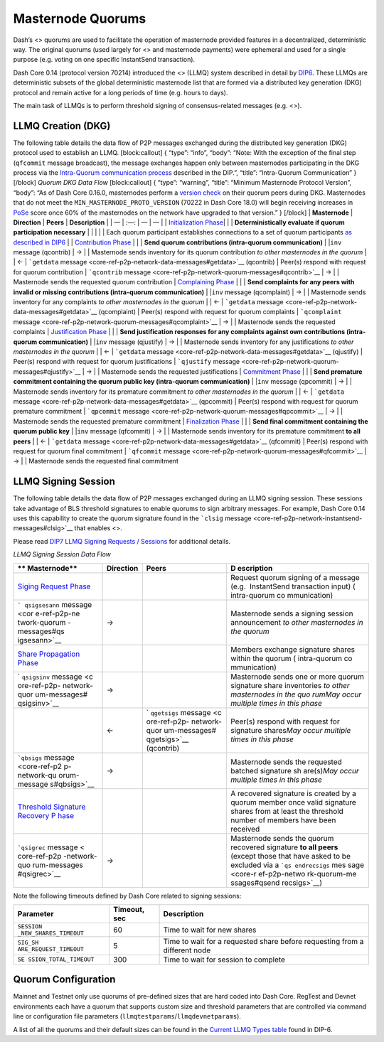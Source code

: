 Masternode Quorums
******************

Dash’s <> quorums are used to facilitate the operation of masternode
provided features in a decentralized, deterministic way. The original
quorums (used largely for <> and masternode payments) were ephemeral and
used for a single purpose (e.g. voting on one specific InstantSend
transaction).

Dash Core 0.14 (protocol version 70214) introduced the <> (LLMQ) system
described in detail by
`DIP6 <https://github.com/dashpay/dips/blob/master/dip-0006.md>`__.
These LLMQs are deterministic subsets of the global deterministic
masternode list that are formed via a distributed key generation (DKG)
protocol and remain active for a long periods of time (e.g. hours to
days).

The main task of LLMQs is to perform threshold signing of
consensus-related messages (e.g. <>).

LLMQ Creation (DKG)
===================

The following table details the data flow of P2P messages exchanged
during the distributed key generation (DKG) protocol used to establish
an LLMQ. [block:callout] { “type”: “info”, “body”: “Note: With the
exception of the final step (``qfcommit`` message broadcast), the
message exchanges happen only between masternodes participating in the
DKG process via the `Intra-Quorum communication
process <https://github.com/dashpay/dips/blob/master/dip-0006.md#intra-quorum-communication>`__
described in the DIP.”, “title”: “Intra-Quorum Communication” } [/block]
*Quorum DKG Data Flow* [block:callout] { “type”: “warning”, “title”:
“Minimum Masternode Protocol Version”, “body”: “As of Dash Core 0.16.0,
masternodes perform a `version
check <https://github.com/dashpay/dash/pull/3390>`__ on their quorum
peers during DKG. Masternodes that do not meet the
``MIN_MASTERNODE_PROTO_VERSION`` (70222 in Dash Core 18.0) will begin
receiving increases in
`PoSe <core-guide-dash-features-proof-of-service>`__ score once 60% of
the masternodes on the network have upgraded to that version.” }
[/block] \| **Masternode** \| **Direction** \| **Peers** \|
**Description** \| \| — \| :—: \| — \| — \| \| `Initialization
Phase <https://github.com/dashpay/dips/blob/master/dip-0006.md#1-initialization-phase>`__\ \|
\| \| **Deterministically evaluate if quorum participation necessary**
\| \| \| \| \| Each quorum participant establishes connections to a set
of quorum participants `as described in
DIP6 <https://github.com/dashpay/dips/blob/master/dip-0006.md#building-the-set-of-deterministic-connections>`__
\| \| `Contribution
Phase <https://github.com/dashpay/dips/blob/master/dip-0006.md#2-contribution-phase>`__
\| \| \| **Send quorum contributions (intra-quorum communication)** \|
\|\ ``inv`` message (qcontrib) \| → \| \| Masternode sends inventory for
its quorum contribution *to other masternodes in the quorum* \| \| ← \|
```getdata`` message <core-ref-p2p-network-data-messages#getdata>`__
(qcontrib) \| Peer(s) respond with request for quorum contribution \|
```qcontrib`` message <core-ref-p2p-network-quorum-messages#qcontrib>`__
\| → \| \| Masternode sends the requested quorum contribution \|
`Complaining
Phase <https://github.com/dashpay/dips/blob/master/dip-0006.md#3-complaining-phase>`__
\| \| \| **Send complaints for any peers with invalid or missing
contributions (intra-quorum communication)** \| \|\ ``inv`` message
(qcomplaint) \| → \| \| Masternode sends inventory for any complaints
*to other masternodes in the quorum* \| \| ← \| ```getdata``
message <core-ref-p2p-network-data-messages#getdata>`__ (qcomplaint) \|
Peer(s) respond with request for quorum complaints \| ```qcomplaint``
message <core-ref-p2p-network-quorum-messages#qcomplaint>`__ \| → \| \|
Masternode sends the requested complaints \| `Justification
Phase <https://github.com/dashpay/dips/blob/master/dip-0006.md#4-justification-phase>`__
\| \| \| **Send justification responses for any complaints against own
contributions (intra-quorum communication)** \| \|\ ``inv`` message
(qjustify) \| → \| \| Masternode sends inventory for any justifications
*to other masternodes in the quorum* \| \| ← \| ```getdata``
message <core-ref-p2p-network-data-messages#getdata>`__ (qjustify) \|
Peer(s) respond with request for quorum justifications \| ```qjustify``
message <core-ref-p2p-network-quorum-messages#qjustify>`__ \| → \| \|
Masternode sends the requested justifications \| `Commitment
Phase <https://github.com/dashpay/dips/blob/master/dip-0006.md#5-commitment-phase>`__
\| \| \| **Send premature commitment containing the quorum public key
(intra-quorum communication)** \| \|\ ``inv`` message (qpcommit) \| → \|
\| Masternode sends inventory for its premature commitment *to other
masternodes in the quorum* \| \| ← \| ```getdata``
message <core-ref-p2p-network-data-messages#getdata>`__ (qpcommit) \|
Peer(s) respond with request for quorum premature commitment \|
```qpcommit`` message <core-ref-p2p-network-quorum-messages#qpcommit>`__
\| → \| \| Masternode sends the requested premature commitment \|
`Finalization
Phase <https://github.com/dashpay/dips/blob/master/dip-0006.md#6-finalization-phase>`__
\| \| \| **Send final commitment containing the quorum public key** \|
\|\ ``inv`` message (qfcommit) \| → \| \| Masternode sends inventory for
its premature commitment **to all peers** \| \| ← \| ```getdata``
message <core-ref-p2p-network-data-messages#getdata>`__ (qfcommit) \|
Peer(s) respond with request for quorum final commitment \|
```qfcommit`` message <core-ref-p2p-network-quorum-messages#qfcommit>`__
\| → \| \| Masternode sends the requested final commitment

LLMQ Signing Session
====================

The following table details the data flow of P2P messages exchanged
during an LLMQ signing session. These sessions take advantage of BLS
threshold signatures to enable quorums to sign arbitrary messages. For
example, Dash Core 0.14 uses this capability to create the quorum
signature found in the ```clsig``
message <core-ref-p2p-network-instantsend-messages#clsig>`__ that
enables <>.

Please read `DIP7 LLMQ Signing Requests /
Sessions <https://github.com/dashpay/dips/blob/master/dip-0007.md>`__
for additional details.

*LLMQ Signing Session Data Flow*

+--------------+------------------------+--------------+--------------+
| **           | **Direction**          | **Peers**    | **D          |
| Masternode** |                        |              | escription** |
+==============+========================+==============+==============+
| `Siging      |                        |              | Request      |
| Request      |                        |              | quorum       |
| Phase <htt   |                        |              | signing of a |
| ps://github. |                        |              | message      |
| com/dashpay/ |                        |              | (e.g.        |
| dips/blob/ma |                        |              |  InstantSend |
| ster/dip-000 |                        |              | transaction  |
| 7.md#signing |                        |              | input)       |
| -request>`__ |                        |              | (            |
|              |                        |              | intra-quorum |
|              |                        |              | co           |
|              |                        |              | mmunication) |
+--------------+------------------------+--------------+--------------+
| ```          | →                      |              | Masternode   |
| qsigsesann`` |                        |              | sends a      |
| message <cor |                        |              | signing      |
| e-ref-p2p-ne |                        |              | session      |
| twork-quorum |                        |              | announcement |
| -messages#qs |                        |              | *to other    |
| igsesann>`__ |                        |              | masternodes  |
|              |                        |              | in the       |
|              |                        |              | quorum*      |
+--------------+------------------------+--------------+--------------+
| `Share       |                        |              | Members      |
| Propagation  |                        |              | exchange     |
| Phase <http  |                        |              | signature    |
| s://github.c |                        |              | shares       |
| om/dashpay/d |                        |              | within the   |
| ips/blob/mas |                        |              | quorum       |
| ter/dip-0007 |                        |              | (            |
| .md#propagat |                        |              | intra-quorum |
| ing-signatur |                        |              | co           |
| e-shares>`__ |                        |              | mmunication) |
+--------------+------------------------+--------------+--------------+
| `            | →                      |              | Masternode   |
| ``qsigsinv`` |                        |              | sends one or |
| message <c   |                        |              | more quorum  |
| ore-ref-p2p- |                        |              | signature    |
| network-quor |                        |              | share        |
| um-messages# |                        |              | inventories  |
| qsigsinv>`__ |                        |              | *to other    |
|              |                        |              | masternodes  |
|              |                        |              | in the       |
|              |                        |              | quo          |
|              |                        |              | rum*\ \ *May |
|              |                        |              | occur        |
|              |                        |              | multiple     |
|              |                        |              | times in     |
|              |                        |              | this phase*  |
+--------------+------------------------+--------------+--------------+
|              | ←                      | `            | Peer(s)      |
|              |                        | ``qgetsigs`` | respond with |
|              |                        | message <c   | request for  |
|              |                        | ore-ref-p2p- | signature    |
|              |                        | network-quor | shares\ *May |
|              |                        | um-messages# | occur        |
|              |                        | qgetsigs>`__ | multiple     |
|              |                        | (qcontrib)   | times in     |
|              |                        |              | this phase*  |
+--------------+------------------------+--------------+--------------+
| ```qbsigs``  | →                      |              | Masternode   |
| message      |                        |              | sends the    |
| <core-ref-p2 |                        |              | requested    |
| p-network-qu |                        |              | batched      |
| orum-message |                        |              | signature    |
| s#qbsigs>`__ |                        |              | sh           |
|              |                        |              | are(s)\ *May |
|              |                        |              | occur        |
|              |                        |              | multiple     |
|              |                        |              | times in     |
|              |                        |              | this phase*  |
+--------------+------------------------+--------------+--------------+
| `Threshold   |                        |              | A recovered  |
| Signature    |                        |              | signature is |
| Recovery     |                        |              | created by a |
| P            |                        |              | quorum       |
| hase <https: |                        |              | member once  |
| //github.com |                        |              | valid        |
| /dashpay/dip |                        |              | signature    |
| s/blob/maste |                        |              | shares from  |
| r/dip-0007.m |                        |              | at least the |
| d#recovered- |                        |              | threshold    |
| threshold-si |                        |              | number of    |
| gnatures>`__ |                        |              | members have |
|              |                        |              | been         |
|              |                        |              | received     |
+--------------+------------------------+--------------+--------------+
| ```qsigrec`` | →                      |              | Masternode   |
| message <    |                        |              | sends the    |
| core-ref-p2p |                        |              | quorum       |
| -network-quo |                        |              | recovered    |
| rum-messages |                        |              | signature    |
| #qsigrec>`__ |                        |              | **to all     |
|              |                        |              | peers**      |
|              |                        |              | (except      |
|              |                        |              | those that   |
|              |                        |              | have asked   |
|              |                        |              | to be        |
|              |                        |              | excluded via |
|              |                        |              | a            |
|              |                        |              | ```qs        |
|              |                        |              | endrecsigs`` |
|              |                        |              | mes          |
|              |                        |              | sage <core-r |
|              |                        |              | ef-p2p-netwo |
|              |                        |              | rk-quorum-me |
|              |                        |              | ssages#qsend |
|              |                        |              | recsigs>`__) |
+--------------+------------------------+--------------+--------------+

Note the following timeouts defined by Dash Core related to signing
sessions:

+-----------------------+-----------------------+-----------------------+
| Parameter             | Timeout, sec          | Description           |
+=======================+=======================+=======================+
| ``SESSION             | 60                    | Time to wait for new  |
| _NEW_SHARES_TIMEOUT`` |                       | shares                |
+-----------------------+-----------------------+-----------------------+
| ``SIG_SH              | 5                     | Time to wait for a    |
| ARE_REQUEST_TIMEOUT`` |                       | requested share       |
|                       |                       | before requesting     |
|                       |                       | from a different node |
+-----------------------+-----------------------+-----------------------+
| ``SE                  | 300                   | Time to wait for      |
| SSION_TOTAL_TIMEOUT`` |                       | session to complete   |
+-----------------------+-----------------------+-----------------------+

Quorum Configuration
====================

Mainnet and Testnet only use quorums of pre-defined sizes that are hard
coded into Dash Core. RegTest and Devnet environments each have a quorum
that supports custom size and threshold parameters that are controlled
via command line or configuration file parameters
(``llmqtestparams``/``llmqdevnetparams``).

A list of all the quorums and their default sizes can be found in the
`Current LLMQ Types
table <https://github.com/dashpay/dips/blob/master/dip-0006.md#current-llmq-types>`__
found in DIP-6.
